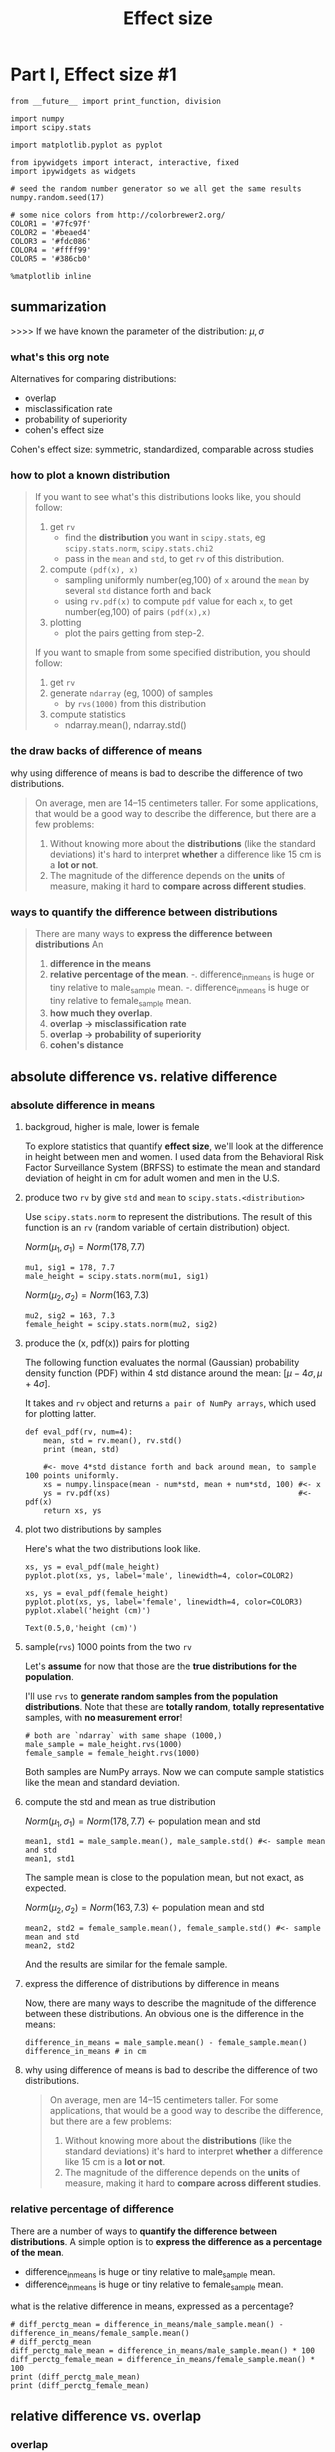 #+TITLE: Effect size

* Part I, Effect size #1
  #+BEGIN_SRC ipython :session :exports both :async t :results raw drawer
    from __future__ import print_function, division

    import numpy
    import scipy.stats

    import matplotlib.pyplot as pyplot

    from ipywidgets import interact, interactive, fixed
    import ipywidgets as widgets

    # seed the random number generator so we all get the same results
    numpy.random.seed(17)

    # some nice colors from http://colorbrewer2.org/
    COLOR1 = '#7fc97f'
    COLOR2 = '#beaed4'
    COLOR3 = '#fdc086'
    COLOR4 = '#ffff99'
    COLOR5 = '#386cb0'

    %matplotlib inline
  #+END_SRC
  #+RESULTS:
  :RESULTS:
  # Out[129]:
  :END:
** summarization
   >>>> If we have known the parameter of the distribution: $\mu, \sigma$
*** what's this org note
    Alternatives for comparing distributions:
    - overlap
    - misclassification rate
    - probability of superiority
    - cohen's effect size

    Cohen's effect size: symmetric, standardized, comparable across studies

*** how to plot a known distribution
   #+BEGIN_QUOTE yiddi
   If you want to see what's this distributions looks like, you should follow:
   1. get ~rv~
      - find the *distribution* you want in ~scipy.stats~, eg ~scipy.stats.norm~, ~scipy.stats.chi2~
      - pass in the ~mean~ and ~std~, to get ~rv~ of this distribution.
   2. compute ~(pdf(x), x)~
      - sampling uniformly number(eg,100) of ~x~ around the ~mean~ by several ~std~ distance forth and back
      - using ~rv.pdf(x)~ to compute ~pdf~ value for each ~x~, to get number(eg,100) of pairs ~(pdf(x),x)~
   3. plotting
      - plot the pairs getting from step-2.

   If you want to smaple from some specified distribution, you should follow:
   1. get ~rv~
   2. generate ~ndarray~ (eg, 1000) of samples
      - by ~rvs(1000)~  from this distribution
   3. compute statistics
      - ndarray.mean(), ndarray.std()
   #+END_QUOTE

*** the draw backs of difference of means
   why using difference of means is bad to describe the difference of two distributions.
   #+BEGIN_QUOTE yiddi
   On average, men are 14--15 centimeters taller. For some applications, that would
   be a good way to describe the difference, but there are a few problems:

   1. Without knowing more about the *distributions* (like the standard deviations)
      it's hard to interpret *whether* a difference like 15 cm is a *lot or not*.
   2. The magnitude of the difference depends on the *units* of measure, making it
      hard to *compare across different studies*.
   #+END_QUOTE

*** ways to quantify the difference between distributions
   #+BEGIN_QUOTE
   There are many ways to *express the difference between distributions* An
     1. *difference in the means*
     2. *relative percentage of the mean*.
        -. difference_in_means is huge or tiny relative to male_sample mean.
        -. difference_in_means is huge or tiny relative to female_sample mean.
     3. *how much they overlap*.
     4. *overlap -> misclassification rate*
     5. *overlap -> probability of superiority*
     6. *cohen's distance*
   #+END_QUOTE

** absolute difference vs. relative difference
*** absolute difference in means
**** backgroud, higher is male, lower is female
   To explore statistics that quantify *effect size*, we'll look at the
   difference in height between men and women. I used data from the Behavioral
   Risk Factor Surveillance System (BRFSS) to estimate the mean and standard
   deviation of height in cm for adult women and men in the U.S.

**** produce two ~rv~ by give ~std~ and ~mean~ to ~scipy.stats.<distribution>~
   Use ~scipy.stats.norm~ to represent the distributions. The result of this
   function is an ~rv~ (random variable of certain distribution) object.

   $Norm(\mu_1,\sigma_1) = Norm(178, 7.7)$
   #+BEGIN_SRC ipython :session :exports both :async t :results raw drawer
     mu1, sig1 = 178, 7.7
     male_height = scipy.stats.norm(mu1, sig1)
   #+END_SRC

   #+RESULTS:
   :RESULTS:
   # Out[136]:
   :END:

   $Norm(\mu_2,\sigma_2) = Norm(163, 7.3)$
   #+BEGIN_SRC ipython :session :exports both :async t :results raw drawer
     mu2, sig2 = 163, 7.3
     female_height = scipy.stats.norm(mu2, sig2)
   #+END_SRC

   #+RESULTS:
   :RESULTS:
   # Out[137]:
   :END:

**** produce the (x, pdf(x)) pairs for plotting
   The following function evaluates the normal (Gaussian) probability density
   function (PDF) within 4 std distance around the mean: $[\mu-4\sigma,
   \mu+4\sigma]$.

   It takes and ~rv~ object and returns ~a pair of NumPy arrays~, which used for
   plotting latter.

   #+BEGIN_SRC ipython :session :exports both :async t :results raw drawer
     def eval_pdf(rv, num=4):
         mean, std = rv.mean(), rv.std()
         print (mean, std)

         #<- move 4*std distance forth and back around mean, to sample 100 points uniformly.
         xs = numpy.linspace(mean - num*std, mean + num*std, 100) #<- x
         ys = rv.pdf(xs)                                          #<- pdf(x)
         return xs, ys
   #+END_SRC

   #+RESULTS:
   :RESULTS:
   # Out[151]:
   :END:

**** plot two distributions by samples
    Here's what the two distributions look like.

    #+BEGIN_SRC ipython :session :exports both :async t :results raw drawer
      xs, ys = eval_pdf(male_height)
      pyplot.plot(xs, ys, label='male', linewidth=4, color=COLOR2)

      xs, ys = eval_pdf(female_height)
      pyplot.plot(xs, ys, label='female', linewidth=4, color=COLOR3)
      pyplot.xlabel('height (cm)')
    #+END_SRC


    #+RESULTS:
    :RESULTS:
    # Out[152]:
    : Text(0.5,0,'height (cm)')
    [[file:./obipy-resources/23471D9D.png]]
    :END:

**** sample(~rvs~) 1000 points from the two ~rv~
    Let's *assume* for now that those are the *true distributions for the population*.

    I'll use ~rvs~ to *generate random samples from the population distributions*.
    Note that these are *totally random*, *totally representative* samples, with *no
    measurement error*!

    #+BEGIN_SRC ipython :session :exports both :async t :results raw drawer
      # both are `ndarray` with same shape (1000,)
      male_sample = male_height.rvs(1000)
      female_sample = female_height.rvs(1000)
    #+END_SRC

    #+RESULTS:
    :RESULTS:
    # Out[150]:
    :END:

    Both samples are NumPy arrays. Now we can compute sample statistics like the
    mean and standard deviation.

**** compute the std and mean as true distribution
    $Norm(\mu_1,\sigma_1) = Norm(178, 7.7)$  <- population mean and std
    #+BEGIN_SRC ipython :session :exports both :async t :results raw drawer
      mean1, std1 = male_sample.mean(), male_sample.std() #<- sample mean and std
      mean1, std1
    #+END_SRC

    #+RESULTS:
    :RESULTS:
    # Out[140]:
    [[file:./obipy-resources/234712rJ.png]]
    :END:

    The sample mean is close to the population mean, but not exact, as expected.

    $Norm(\mu_2,\sigma_2) = Norm(163, 7.3)$ <- population mean and std
    #+BEGIN_SRC ipython :session :exports both :async t :results raw drawer
      mean2, std2 = female_sample.mean(), female_sample.std() #<- sample mean and std
      mean2, std2
    #+END_SRC

    #+RESULTS:
    :RESULTS:
    # Out[141]:
    [[file:./obipy-resources/23471D2P.png]]
    :END:

    And the results are similar for the female sample.

**** express the difference of distributions by difference in means
    Now, there are many ways to describe the magnitude of the difference between
    these distributions. An obvious one is the difference in the means:

    #+BEGIN_SRC ipython :session :exports both :async t :results raw drawer
      difference_in_means = male_sample.mean() - female_sample.mean()
      difference_in_means # in cm
    #+END_SRC

    #+RESULTS:
    :RESULTS:
    # Out[142]:
    [[file:./obipy-resources/23471QAW.png]]
    :END:

**** why using difference of means is bad to describe the difference of two distributions.
    #+BEGIN_QUOTE yiddi
    On average, men are 14--15 centimeters taller. For some applications, that would
    be a good way to describe the difference, but there are a few problems:

    1. Without knowing more about the *distributions* (like the standard deviations)
       it's hard to interpret *whether* a difference like 15 cm is a *lot or not*.
    2. The magnitude of the difference depends on the *units* of measure, making it
       hard to *compare across different studies*.
    #+END_QUOTE

*** relative percentage of difference
    There are a number of ways to *quantify the difference between distributions*. A
    simple option is to *express the difference as a percentage of the mean*.

    - difference_in_means is huge or tiny relative to male_sample mean.
    - difference_in_means is huge or tiny relative to female_sample mean.

    what is the relative difference in means, expressed as a percentage?
    #+BEGIN_SRC ipython :session :exports both :async t :results raw drawer
      # diff_perctg_mean = difference_in_means/male_sample.mean() - difference_in_means/female_sample.mean()
      # diff_perctg_mean
      diff_perctg_male_mean = difference_in_means/male_sample.mean() * 100
      diff_perctg_female_mean = difference_in_means/female_sample.mean() * 100
      print (diff_perctg_male_mean)
      print (diff_perctg_female_mean)
    #+END_SRC

    #+RESULTS:
    :RESULTS:
    # Out[156]:
    :END:

** relative difference vs. overlap
*** overlap
   An alternative way to *express the difference between distributions* is to
   see *how much they overlap*. To define overlap, we choose a threshold between
   the two means. The simple threshold is the midpoint between the means:
**** choose the threshold
   #+BEGIN_QUOTE
   .
   .  $threshold_1 = (\mu_1 + \mu_2)/2$
   .                                    .the mean of ~mu1~ and ~mu2~,
   .                                    |and if number of male_sample not same with female_sample
   .                                    |this mean should change to ~weighted mean~
   .                        ....        |
   .                      .   |  .      |  ........|.....
   .                    .     |   .     |.         |      .
   .                   .      |    .   .|          |        .
   .                  .       |     . . |          |         .
   .                 .        |      .. |          |          .
   .                .         |     .   |.         |            .
   .               .          |    .    | .        |             .
   .                          |   .     |   ..     |               .
   .              ----------------------*---------------------------->
   .                         $\mu_1$                  $\mu_2$
   .                                    |
   .                               1st-kind threshold
   .
   .
   .  $threshold_2 =  (\sigma_1\mu_2 + \sigma_2\mu_1) / (\sigma_1+\sigma_2)$
   .
   .                                 .the cross point of two ~pdf~
   .                        ....     |
   .                      .   |  .   |    ........|.....
   .                    .     |   .  |  .         |      .
   .                   .      |    . | .          |        .
   .                  .       |     .|.           |         .
   .                 .        |      *.           |          .
   .                .         |     .|  .         |            .
   .               .          |    . |   .        |             .
   .                          |   .  |     ..     |               .
   .              -------------------*------------------------------->
   .                         $\mu_1$                  $\mu_2$
   .                                 |
   .                               2st-kind threshold
   .
   .
   .  $relativeDiff_{male} = overlapNum_{male} / sampleNum_{male}$
   .  $relativeDiff_{female} = overlapNum_{female} / sampleNum_{female}$
   .
   .                                         ....        |
   .                               female  .   |  .      | ........|..... male
   .                                     .     |   .     |.        |      .
   .                                    .      |    .   .|         |        .
   .                                   .       |     . . |         |         .
   .                                  .        |      .. |         |          .
   .                                 .         |     .   |.        |            .
   . this is the number of male     .          |    . threshold    |             .                   this is the number of female
   . miss-classified to female                 |   .     v   ..    |               .                 miss-classified to male
   . if judge sex by hight         -.--------------------*-------------------------.---->            if judge sex by hight
   .         |                      .              ------------      *overlap regio.n*                       |
   .         |                      .              |     |    |                    .                         |
   .         +----->   how many *sam.ple_male*     ------ =====       how many *sam.ple_female*   <----------.
   .                   in this regio.n                 .    .        in this region.
   .                                .                  .    v                      .
   .                                ===========================     compare with nu.mber of all *sample_female*
   .                                                   .                           .           |
   .                                                   v                           .           |
   .                   compare with number         ---------------------------------           |
   .                   of all *sample_male*                                                    |
   .                          |                                                                |
   .                          v                                                                v
   .                    relative differentce by ( respective overlap number  / respective whole sample number )
   .
   #+END_QUOTE

   one kind of threshold:  $threshold = (\mu_1 + \mu_2)/2$
   #+BEGIN_SRC ipython :session :exports both :async t :results raw drawer
     simple_thresh = (mean1 + mean2) / 2
     simple_thresh
   #+END_SRC

   #+RESULTS:
   :RESULTS:
   # Out[157]:
   [[file:./obipy-resources/23471dYE.png]]
   :END:

   A better, but slightly more complicated threshold is the place where the PDFs
   cross.

   aother kind of threshold: $threshold =  (\sigma_1\mu_2 + \sigma_2\mu_1) / (\sigma_1+\sigma_2)$
   #+BEGIN_SRC ipython :session :exports both :async t :results raw drawer
     thresh = (std1 * mean2 + std2 * mean1) / (std1 + std2)
     thresh
   #+END_SRC

   #+RESULTS:
   :RESULTS:
   # Out[158]:
   [[file:./obipy-resources/23471qiK.png]]
   :END:

**** threshold2 is similar to pooled std in cohen's effect size
     threshold1 is average of mean; threshold2 is some like the weighted average
     of mean; pooled std is weighted average of std.

     $threshold_2 =  (\sigma_1\mu_2 + \sigma_2\mu_1) / (\sigma_1+\sigma_2)$

     $threshold_2 = \frac {\sigma_1\mu_2} {\sigma_1+\sigma_2} + \frac {\sigma_2\mu_1} {\sigma_1+\sigma_2}$


     $s_{pooled} = \sqrt{\frac{(n_1-1) s^2_1 + (n_2-1) s^2_2 + ... + (n_k-1)s^2_k}{n_1+n_2+...+n_k - k}}$


     $s_{pooled} = \sqrt{\frac{(n_1-1)}{n_1+n_2+...+n_k - k} s^2_1 + \frac{(n_2-1)}{n_1+n_2+...+n_k - k} s^2_2 + ...}$

*** the ~miss-classification rate~
    Concentrate on miss-classified part of overlap

    Judging the sex by hight: "the higher is male".
    1. randomly pick one man from male group
    2. randomly pick one woman from female group
    3. misc them, then judge the sex by hight
    4. what is the miss-classification rate

    This is what's called miss-classification rate.

    #+BEGIN_QUOTE
    I you get two distributions that are wildly different and practically
    ~nobody in between~, then *you can tell me which group you're in*,
    miss-classification rate is 0%

    .
    .               .......                              .....
    .            ....   | ..                         .....  |..
    .           ..      |  ..                       ..      | ...
    .          ..       |   ..                     ..       |   ..
    .         ..        |    ..                  ...        |    ..
    .        ..         |     ..                ..          |     ..
    .        .          |      ..              ..           |      ..
    .       ------------+-----------------------------------+-------------->
    .

    If there's a lot of overlap, then the miss-classification rate would be high.

    .
    .               ....|..  ..|..
    .            ....   | ...  | .
    .           ..     .|....  | ..
    .          ..    .. |   .. |  ....
    .         ..   ..   |    ..|     ..
    .        ..   ..    |     .|      ..
    .        .   ..     |      |.      ..
    .       ------------+----------------->
    .
    #+END_QUOTE

    here is the simple way to compute the ~miss-classification~ rate

    In this example, there's not much difference between the two thresholds.
    Now we can count how many men are below the threshold:
    #+BEGIN_SRC ipython :session :exports both :async t :results raw drawer
      male_below_thresh = sum(male_sample < thresh)
      male_below_thresh
    #+END_SRC

    #+RESULTS:
    :RESULTS:
    # Out[159]:
    : 157
    :END:

    And how many women are above it:
    #+BEGIN_SRC ipython :session :exports both :async t :results raw drawer
      female_above_thresh = sum(female_sample > thresh)
      female_above_thresh
    #+END_SRC

    #+RESULTS:
    :RESULTS:
    # Out[160]:
    : 138
    :END:

    The "overlap" is the area under the curves that ends up on the wrong side of
    the threshold.
    #+BEGIN_SRC ipython :session :exports both :async t :results raw drawer
      male_overlap = male_below_thresh / len(male_sample)
      female_overlap = female_above_thresh / len(female_sample)
      male_overlap, female_overlap
    #+END_SRC

    #+RESULTS:
    :RESULTS:
    # Out[161]:
    [[file:./obipy-resources/234713sQ.png]]
    :END:

    In practical terms, you might report the fraction of people who would be
    misclassified if you tried to use height to guess sex, which is the average
    of the male and female overlap rates:
    #+BEGIN_SRC ipython :session :exports both :async t :results raw drawer
      misclassification_rate = (male_overlap + female_overlap) / 2
      misclassification_rate
    #+END_SRC

    #+RESULTS:
    :RESULTS:
    # Out[162]:
    [[file:./obipy-resources/23471E3W.png]]
    :END:

*** the probability of superiority
    Concentrate on *well-classified part of overlap*

    Judging the sex by hight: "the higher is male".
    1. randomly pick one man from male group
    2. randomly pick one woman from female group
    3. misc them, then judge the sex by hight
    4. what is the *well-classification* rate

    This is what's called "*probability of superiority*",in this context it's
    the probability that a randomly-chosen man is taller than a randomly-chosen
    woman.

    Suppose I choose a man and a woman at random. What is the probability that
    the man is taller?

    HINT: You can zip the two samples together and count the number of pairs
    where the male is taller, or use NumPy array operations.

    #+NAME: The answer I think is right
    #+BEGIN_SRC ipython :session :exports both :async t :results raw drawer
      count = 0
      for i in male_sample:
          count = count + female_sample[female_sample<i].size
          print (count)
          count / (male_sample.size * female_sample.size)
    #+END_SRC

    but the answer given by profesor is below:
    #+NAME: The standard answer given by professor.
    #+BEGIN_SRC ipython :session :exports both :async t :results raw drawer
      # both are right
      sum(x > y for x, y in zip(male_sample, female_sample)) / len(male_sample)
      (male_sample > female_sample).mean()
    #+END_SRC

    #+RESULTS:
    :RESULTS:
    # Out[172]:
    [[file:./obipy-resources/23471RIR.png]]
    :END:

*** advantages of ~mis-classification rate~ and ~probability of superiority~
    Overlap (or misclassification rate) and "probability of superiority" have two
    good properties:
    #+BEGIN_QUOTE
    1. As probabilities, they don't depend on units of measure, so they are comparable
    between studies.

    2. They are expressed in operational terms, so a reader has a sense of what
    practical effect the difference makes.
    #+END_QUOTE

** Cohen's effect size + pooled std
   There is one other common way to express the difference between
   distributions. Cohen's $d$ is the *difference in means*, standardized by
   *dividing by the standard deviation*. --- How many std one means should shift
   to get to another means. Here's the math notation:

   $d = \frac{\bar{x}_1 - \bar{x}_2} s$

   where $s$ is the pooled standard deviation:

   $s = \sqrt{\frac{n_1 s^2_1 + n_2 s^2_2}{n_1+n_2}}$

*** Cohen's $d$ has a few nice properties:
    #+BEGIN_QUOTE
    1. Because mean and standard deviation have the same units, their ratio is
    dimensionless, so we can compare $d$ across different studies.

    2. In fields that commonly use $d$, people are calibrated to know what values
    should be considered big, surprising, or important.

    3. Given $d$ (and the assumption that the distributions are normal), you can
    compute mis-classification rate, overlap, superiority, and related statistics.
    #+END_QUOTE

    In summary, the best way to report effect size depends on the audience and your
    goals. There is often a tradeoff between summary statistics that have good
    technical properties and statistics that are meaningful to a general audience.

*** cohen's $d$ in numpy
    n1 + n2 is the number of degrees of freedom of pooled std.
    Here's a function that computes it:
    #+BEGIN_SRC ipython :session :exports both :async t :results raw drawer
      def CohenEffectSize(group1, group2):
          """Compute Cohen's d.

          group1: Series or NumPy array
          group2: Series or NumPy array

          returns: float
          """
          diff = group1.mean() - group2.mean()

          n1, n2 = len(group1), len(group2)
          var1 = group1.var()
          var2 = group2.var()

          pooled_var = (n1 * var1 + n2 * var2) / (n1 + n2)
          d = diff / numpy.sqrt(pooled_var)
          return d
    #+END_SRC

    #+RESULTS:
    :RESULTS:
    # Out[281]:
    :END:

    Computing the denominator is a little complicated; in fact, people have proposed
    several ways to do it. This implementation uses the "pooled standard deviation",
    which is a weighted average of the standard deviations of the two groups.

    And here's the result for the difference in height between men and women.

    #+BEGIN_SRC ipython :session :exports both :async t :results raw drawer
      CohenEffectSize(male_sample, female_sample)
    #+END_SRC

    #+RESULTS:
    :RESULTS:
    # Out[282]:
    [[file:./obipy-resources/23471SQM.png]]
    :END:

    Most people don't have a good sense of how big $d=1.9$ is, so let's make a
    visualization to get calibrated.

*** comput mis-classification rate and probability of superiority
    Here's a function that encapsulates the code we already saw for computing
    overlap and probability of superiority.

    #+BEGIN_SRC ipython :session :exports both :async t :results raw drawer
      def overlap_superiority(control, treatment, n=1000):
          """Estimates overlap and superiority based on a sample.

          control: scipy.stats rv object
          treatment: scipy.stats rv object
          n: sample size
          """
          control_sample = control.rvs(n)
          treatment_sample = treatment.rvs(n)
          thresh = (control.mean() + treatment.mean()) / 2

          control_above = sum(control_sample > thresh)
          treatment_below = sum(treatment_sample < thresh)
          overlap = (control_above + treatment_below) / n

          superiority = (treatment_sample > control_sample).mean()
          return overlap, superiority
    #+END_SRC

    #+RESULTS:
    :RESULTS:
    # Out[283]:
    :END:

*** plot the cohen's $d$ under normal distribution
    Here's the function that takes Cohen's $d$, plots normal distributions with the
    given effect size, and prints their overlap and superiority.

    #+BEGIN_SRC ipython :session :exports both :async t :results raw drawer
      def plot_pdfs(ax,cohen_d=2):
          """Plot PDFs for distributions that differ by some number of stds.

          cohen_d: number of standard deviations between the means
          """
          control = scipy.stats.norm(0, 1)            #<- mean=0, std=1
          treatment = scipy.stats.norm(cohen_d, 1)    #<- mean=2, std=1
          xs, ys = eval_pdf(control)                  #<- sampling 1000 points(x,y) in [mean-4std, mean+4std] of control group;
          ax.fill_between(xs, ys, label='control', color=COLOR3, alpha=0.7)

          xs, ys = eval_pdf(treatment)                #<- sampling 1000 points(x,y) in [mean-4std, mean+4std] of experiment group;
          ax.fill_between(xs, ys, label='treatment', color=COLOR2, alpha=0.7)

          o, s = overlap_superiority(control, treatment)
          ax.text(0, 0.05, 'overlap ' + str(o))
          ax.text(0, 0.15, 'superiority ' + str(s))
          # pyplot.show()
          # print('overlap', o)
          # print('superiority', s)
    #+END_SRC

    #+RESULTS:
    :RESULTS:
    # Out[319]:
    :END:

    Here's an example that demonstrates the function:

    #+BEGIN_SRC ipython :session :exports both :async t :results raw drawer
      fig,ax = plt.subplots()
      plot_pdfs(ax, 2)
    #+END_SRC

    #+RESULTS:
    :RESULTS:
    # Out[320]:
    [[file:./obipy-resources/23471hVs.png]]
    :END:

    #+BEGIN_QUOTE
    And an interactive widget you can use to visualize what different values of $d$
    mean:

    #+BEGIN_SRC ipython :session :exports both :async t :results raw drawer
      slider = widgets.FloatSlider(min=0, max=4, value=2)
      interact(plot_pdfs, cohen_d=slider)
      None
    #+END_SRC

    #+RESULTS:
    :RESULTS:
    0 - 162298c6-fe68-4315-8d7a-d3266da53653
    :END:

    #+END_QUOTE

*** plot different cohen's $d$
    #+BEGIN_SRC ipython :session :exports both :async t :results raw drawer
      fig, axes = plt.subplots(nrows = 1, ncols = 3, figsize=(20,5))
      plot_pdfs(axes[0], 1)
      plot_pdfs(axes[1], 2)
      plot_pdfs(axes[2], 3)
      axes[0].set_label('df=1')
      axes[1].set_label('df=2')
      axes[2].set_label('df=3')
      plt.show()
    #+END_SRC

    #+RESULTS:
    :RESULTS:
    # Out[322]:
    [[file:./obipy-resources/23471gpB.png]]
    :END:

* Misc tools
** Statistics
*** variance and standard deviation
    var = $S^2$
    std = $S$
*** smaple std is unbiased estmation of population std
    $Var(X) = E(X^2) - [E(X)]^2$

    variance of x = x square's expectation - x's expectation's square

    E of linear combination of x = linear combination of E of x
    $E(\sum{X_i}) = \sum{E(X_i)}$
    $E(cX) = cE(X)$
*** degrees of freedom
    https://www.youtube.com/watch?v=VIlVWeUQ0vs
    https://www.youtube.com/watch?v=9ONRMymR2Eg

    d.f. : the amount of values within a system that are free to vary.

*** simple cohen's d
    https://www.youtube.com/watch?v=tTgouKMz-eI
    1. control group and experimental group
    2. small/medium/large effect: cohen's d ∈  [-infinite , 0.2], (0.2, 0.5], [0.5, +infinite]
    3. cohen's d is distance of two distributions measured in std

*** what is pooled standard deviation
    https://www.youtube.com/watch?v=xsltS41PZW0
    https://www.youtube.com/watch?v=DM_zf85PYic

**** backgroud, what is pooled std used for
     When refering to "determin precision", means "repeatability", "with-in-lab
     long-term reproducibility". It's important to make many parallel
     measurements and in fact, the more we make, the better estimate of
     precision we get.

     Some experiment is not easy to make many parallel meansurements especially
     not within a short time area, for example, chemical experiment.

     If it's impossible to make many repreated measurements with the same
     sample. Then precision can be estimated during longer time in the form of
     pooled standard deviation

     Statistical tool: pooled standard deviation ENTER!

**** usage of pooled std
     Note that: the stds at divisor should similar with each other, if not,
     pooled std give less meanning.

     can be used for:
     - repreatability
     - within-lab reproducibility

**** formuala of pooled std
     #+BEGIN_QUOTE
     $s_{pooled} = \sqrt{\frac{(n_1-1) s^2_1 + (n_2-1) s^2_2 + ... + (n_k-1)s^2_k}{n_1+n_2+...+n_k - k}}$

     $n_k$ is number of measurements for sample k
     $s_k$ is the k-th sample we do experiment.
     $n_1+n_2+...+n_k - k$ is the degrees of freedom

     #+END_QUOTE

**** some interpretations about pooled std
     1. Pooled std is a *weighted mean* of all samples' std:
        $s_{pooled} = \sqrt{\frac{(n_1-1) s^2_1 + (n_2-1) s^2_2 + ... + (n_k-1)s^2_k}{n_1+n_2+...+n_k - k}}$
        $s_{pooled} = \sqrt{\frac{(n_1-1)}{n_1+n_2+...+n_k - k} s^2_1 + \frac{(n_2-1)}{n_1+n_2+...+n_k - k} s^2_2 + ...}$

     2. *MANY... ONE...* simulate *ONE... MANY...*.
        using many samples' several meansurements simulate ONE sample's many times
        meansurements

**** why pooled std maybe better than normal std
     1. maybe pooled is better than regular.
        slightly changes in samples will be counted in the pooled std.
        in some level this is more reliable than we do many experiments using ONE sample.
        because we take some unstable properties of this kind of sample into account in pooled std.
        this is the formula we take the many stds' average.

     2. maybe pooled is better than regular.
        we may collect our samples in different days, and do experiments in different days too.
        then we take average, we can get some average situtation in our lab, instrument we do
        experiment may good or not so good. It takes *enviroment* and *time-range* into account.

     3. In contrast, ONE sample, MANY experiments, in ONE day. maybe not so reliable, for future use.

**** example of using pooled std
     Note, that here what followed is a youtube lecture video called
     <<Estimation uncertainty in chemical analysis>>, means doing the experiment
     using one sample

     if we choose the '$n_k$' of *pooled std* properly, we can get a more clealy
     comparing with *normal std*, assume:
     - we get 4 sample in 4 days
       - 1st day, 1st sample, do 4 meansurements
       - 2st day, 2st sample, do 3 meansurements
       - 3st day, 3st sample, do 5 meansurements
       - 4st day, 4st sample, do 2 meansurements
     - $n_1+n_2+...+n_k - k = 4+3+5+2-4=10$ degrees of freedom
     - this degrees of freedom is equall to the freedom of doing 11 times of
       meansurements on the same ONE sample

       #+BEGIN_QUOTE
       .
       .   sample
       .      ^
       .      |
       .      |
       .     4.                           **
       .      |
       .      |
       .     3.                   ***
       .      |                   **
       .      |
       .     2.            **
       .      |             *
       .      |
       .     1.     **
       .      |     **
       .      |
       .    --+------.------.------.------.------------>
       .      |      1      2      3      4    days

       #+END_QUOTE

** Numpy
*** np.random.permutation(x)
    np.random.permutation(x) x can be number or array-like
    #+BEGIN_SRC ipython :session :exports both :async t :results raw drawer
      np.random.permutation(10) # <- a random ndarray with 0 ~ 9 inside
    #+END_SRC

    #+RESULTS:
    :RESULTS:
    # Out[167]:
    : array([9, 2, 7, 6, 5, 3, 4, 8, 1, 0])
    :END:

    #+BEGIN_SRC ipython :session :exports both :async t :results raw drawer
      np.random.permutation([1,2,3,4,5,6]) # <- random permutation with elements given as array
    #+END_SRC

    #+RESULTS:
    :RESULTS:
    # Out[168]:
    : array([1, 5, 2, 3, 6, 4])
    :END:
*** np.random.shuffle()
    shuffle 的参数只能是 array_like，而 permutation 除了 array_like 还可以是 int 类
    型，如果是 int 类型，那就随机打乱 numpy.arange(int)。shuffle 返回 None，这点尤其
    要注意，也就是说没有返回值，而 permutation 则返回打乱后的 array。

    | np.random.shuffle(x)            | np.random.permutation(x)                   |
    |---------------------------------+--------------------------------------------|
    | in-place(change original array) | out-place(return a new random-order array) |
    | x ONLY allow array-like         | x both array-like and int                  |
*** np.sum(booleanArray)
    ~np.sum(booleanArray)~ will count the number of ~True~ value, means:
    - ~True~ as 1.
    - ~False~ as 0.

    #+BEGIN_QUOTE
    .     [1,   2,   3,   4,   5]  > 3
    .   = [F,   F,   F,   T,   T]
    .
    .     np.sum ([F,   F,   F,   T,   T])
    .   = np.sum ([0,   0,   0,   1,   1])
    .   = 1 + 1
    .   = 2
    #+END_QUOTE

    #+BEGIN_SRC ipython :session :exports both :async t :results raw drawer
      arrInt = np.array([1,2,3,4,5])
      arrIntLargeThan30 = np.sum(arrInt > 3)
      arrIntLargeThan30
    #+END_SRC

    #+RESULTS:
    :RESULTS:
    # Out[186]:
    : 2
    :END:

*** booleanArray.mean()
    When apply mathematical operation on boolean array, NumPy always think ~True~ as ~1~,  ~False~ as ~0~
    #+BEGIN_QUOTE
    .     [1,   2,   3,   4,   5]  > 3
    .   = [F,   F,   F,   T,   T]
    .
    .     [F,   F,   F,   T,   T].mean()
    .   = [0,   0,   0,   1,   1].mean()
    .   = 2 / 5
    .   = 0.4
    #+END_QUOTE

    #+BEGIN_SRC ipython :session :exports both :async t :results raw drawer
      arr_int = np.array([1,2,3,4,5])
      print ( arr_int > 3 )
      print((arr_int > 3).mean())
    #+END_SRC

    #+RESULTS:
    :RESULTS:
    # Out[185]:
    :END:
*** permutation and combination in numpy
**** do permutation using numpy
     np.random.permutation(x)
     #+BEGIN_SRC ipython :session :exports both :async t :results raw drawer
       np.random.permutation(10) # <- a random ndarray with 0 ~ 9 inside
     #+END_SRC

     #+RESULTS:
     :RESULTS:
     # Out[167]:
     : array([9, 2, 7, 6, 5, 3, 4, 8, 1, 0])
     :END:

     #+BEGIN_SRC ipython :session :exports both :async t :results raw drawer
       np.random.permutation([1,2,3,4,5,6]) # <- random permutation with elements given as array
     #+END_SRC

     #+RESULTS:
     :RESULTS:
     # Out[168]:
     : array([1, 5, 2, 3, 6, 4])
     :END:

**** do combination using np.itertools.product
     two methods in numpy can do combination:
     1. cartesian ~product~ : itertools.product(arr1, arr2, arr3)
     2. ~meshgrid~ or ~mgrid~ : [[file:~/org-notes/ML/PythonML/Shan-HungWu%20DL/Matplotlib/Matplotlib-4.org::*np.mgrid%20vs.%20meshgrid%20vs.%20ogrid][np.mgrid vs. meshgrid vs. ogrid]]

     method-1:
     #+BEGIN_SRC ipython :session :exports both :async t :results raw drawer
       from numpy import *
       import itertools
       %timeit np.array([x for x in itertools.product(arange(2), arange(3))])
       [x for x in itertools.product(arange(2), arange(3))]
     #+END_SRC

     #+RESULTS:
     :RESULTS:
     # Out[226]:
     : [(0, 0), (0, 1), (0, 2), (1, 0), (1, 1), (1, 2)]
     :END:
**** do combination using np.meshgrid + np.dstack.reshape
     two methods in numpy can do combination:
     1. cartesian ~product~ : itertools.product(arr1, arr2, arr3)
     2. ~meshgrid~ or ~mgrid~ : [[file:~/org-notes/ML/PythonML/Shan-HungWu%20DL/Matplotlib/Matplotlib-4.org::*np.mgrid%20vs.%20meshgrid%20vs.%20ogrid][np.mgrid vs. meshgrid vs. ogrid]]

     method-2:
     #+BEGIN_SRC ipython :session :exports both :async t :results raw drawer
       xarr, yarr = np.meshgrid(np.arange(0,5), np.arange(5,9))
       comb = np.dstack((xarr, yarr)).reshape(-1, 2) # <- will keep the last dimension to 2
       #    and leave the other dimensions
       #    computed automatically by numpy
       print (comb)
     #+END_SRC

     #+RESULTS:
     :RESULTS:
     # Out[280]:
     :END:

*** stack vs. dstack vs. vstack vs. hstack vs concatnate
**** the 3 perspective to see all stack methods
     There are 3 component, by which can judge the action of various kinds of 'stack'
     methods:

     1. *see: until which level see as whole ( comma',')*
     2. *direction: vertical or horizontal*
     3. *manner: append or insert*

     [NOTE] stack methods all take in *tuple of array* as parameter

     |                      | stack_0((A,B))                       | stack_1((A,B))     | vstack((A,B))        | hstack ((A,B))     | dstack ((A,B))                  |
     |----------------------+--------------------------------------+--------------------+----------------------+--------------------+---------------------------------|
     | priciple of format   | change line whenever see ','         | <""                | <""                  | <""                | <""                             |
     |----------------------+--------------------------------------+--------------------+----------------------+--------------------+---------------------------------|
     | see                  | see A(orB) 1st-level comma as [_,_,] | <""                | <""                  | <""                | 3rd level comma:[[[,],[,]]]     |
     | direction            | A v+ B                               | A h+ B             | A v+ B               | A h+ B             | A h+ B                          |
     | manner               | insert                               | insert             | append               | append             | append                          |
     |                      | at whole level [A,B]                 | at 1st comma level | at whole level [A,B] | at 1st comma level | at 3rd comma level              |
     |----------------------+--------------------------------------+--------------------+----------------------+--------------------+---------------------------------|
     | perspective          | [,,] v+ [,,] => [[],[]]              | <""                | [,,] v+ [,,]=> [,,]  | <""                | [[[,],]] + [[[,],]] => [[[,],]] |
     |----------------------+--------------------------------------+--------------------+----------------------+--------------------+---------------------------------|
     | create new dimension | create                               | create             | no                   | no                 | no                              |

**** 4 stacks principle
     #+NAME: how 4 stacks compute
     #+BEGIN_SRC ipython :session :exports both :async t :results raw drawer
       sts0 = np.stack(([[1,2],[3,4]], [[5,6],[7,8]]), axis=0)
       sts1 = np.stack(([[1,2],[3,4]], [[5,6],[7,8]]), axis=1)
       stv = np.vstack(([[1,2],[3,4]], [[5,6],[7,8]]))
       sth = np.hstack(([[1,2],[3,4]], [[5,6],[7,8]]))
       print( sts0)
       print( sts1)
       print( stv )
       print( sth )
     #+END_SRC

     #+BEGIN_QUOTE  stack_0 stack_1 vstack hstack
     . the lowest level Array is unit, do stack
     .
     .                /  stack_0
     .               |    [A, + [C,      [[A,           [[[1 2],
     .               |     B]    D] ===>   B],    ===>    [3 4]],
     .               |                    [C,            [[5 6],
     .               |                     D]]            [7 8]]]
     .               |
     .   A:          |
     .   [[1,2],     |    stack_1
     .    [3,4]]     |    [A, + [C,       [[A,          [[[1 2]
     .   B:       -->|     B]    D] ===>    C],   ===>    [5 6]]
     .   [[5,6],     |                     [B,           [[3 4]
     .    [7,8]]     |                      D]]           [7 8]]]
     .               |
     .               |
     .               |    vstack
     .               |                    [A,           [[1 2]
     .               |    [A, + [C,        B,            [3 4]
     .               |     B]    D] ===>   C,     ===>   [5 6]
     .               |                     D]            [7 8]]
     .               |
     .               |
     .               |    hstack
     .               |    [A, + [C,      [AC,           [[1 2 5 6]
     .                \   B]    D] ===>  BD]     ====>  [3 4 7 8]]
     .
     #+END_QUOTE

**** dstack principle
     #+NAME: how dstack(A,B) compute
     #+BEGIN_SRC ipython :session :exports both :async t :results raw drawer
       stx = np.dstack(([[1,2],[3,4]], [[5,6],[7,8]]))
       stxx = np.dstack(([[[1],[2]],[[3],[4]]], [[[5],[6]],[[7],[8]]]))
       print(stx)
       print(stxx)
     #+END_SRC
     #+BEGIN_QUOTE dstack
     .
     .   A:
     .   [[1,2],        [[[1],                [[[5],           [[[1,5],
     .    [3,4]]  ===>    [2]],      h+         [6]],   ===>     [2,6]],
     .   B:              [[3],     (append     [[7],            [[3,7],
     .   [[5,6],          [4]]]     at 3rd      [8]]]            [4,8]]]
     .    [7,8]]                    level)
     .
     #+END_QUOTE

**** 5 stacks method's result's shape
     #+BEGIN_SRC ipython :session :exports both :async t :results raw drawer
       st1=np.dstack(([1,2,3], [4,5,6]))         # 1*3,1*3=1*3*2
       st2=np.stack(([1,2,3], [4,5,6]), axis=0)  # 1*3,1*3=2*3
       st22=np.stack(([1,2,3], [4,5,6]), axis=1) # 1*3,1*3=3*2
       st3=np.hstack(([1,2,3], [4,5,6]))         # 1*3,1*3=6
       st4=np.vstack(([1,2,3], [4,5,6]))         # 1*3,1*3=2*3
       st5=np.concatenate(([1,2,3], [4,5,6]))    # 1*3,1*3=6
       print (st1.shape)
       print (st2.shape)
       print (st22.shape)
       print (st3.shape)
       print (st4.shape)
       print (st5.shape)
       print (st1)
       print (st2)
       print (st22)
       print (st3)
       print (st4)
       print (st5)
     #+END_SRC


*** numpy.tile(A,B) vs. numpy.repeat(A,B)
**** np.title(A,B)
     ~tile(A, B)~
     - *A,B don't need* to be same shape.see A as an unit and create a B using A as
       unit.

     #+BEGIN_QUOTE title(A, B)
     .
     .                                     shape(2,5,1)
     .           tile([1,2], [2,5,1])      [[[___],       [[[1, 2],
     .         +------------------------->   [___],         [1, 2],
     .         |                             [___],         [1, 2],
     .      [1,2]                            [___],         [1, 2],
     .                                       [___]],  ==>   [1, 2]],
     .                                      [[___],        [[1, 2],
     .                                       [___],         [1, 2],
     .                                       [___],         [1, 2],
     .                                       [___],         [1, 2],
     .                                       [___]]])       [1, 2]]]

     .                                     shape(2,5,3)
     .           tile([1,2], [2,5,3])      [[[___,___,___],      [[[1, 2, 1, 2, 1, 2],
     .         +------------------------->   [___,___,___],        [1, 2, 1, 2, 1, 2],
     .         |                             [___,___,___],        [1, 2, 1, 2, 1, 2],
     .      [1,2]                            [___,___,___],        [1, 2, 1, 2, 1, 2],
     .                                       [___,___,___]],  ==>  [1, 2, 1, 2, 1, 2]],
     .                                      [[___,___,___],       [[1, 2, 1, 2, 1, 2],
     .                                       [___,___,___],        [1, 2, 1, 2, 1, 2],
     .                                       [___,___,___],        [1, 2, 1, 2, 1, 2],
     .                                       [___,___,___],        [1, 2, 1, 2, 1, 2],
     .                                       [___,___,___]]])      [1, 2, 1, 2, 1, 2]]]
     .
     #+END_QUOTE

**** np.repeat(A,B)
     ~repeat(A, B)~
     - if B is a number, copy each element of A B times.
     - if B is an array, A,B must be same shape. copy each elemnt of A by time at
       related location of elemnt of B times.

     #+BEGIN_QUOTE
     .
     .               copy  '2'    '5' times
     .                      |      |
     .                      v      v
     . [1,2] ---- repeat([1,2], [2,5]) ---->  [1,1,2,2,2,2,2]
     .                    ^      ^             --- ---------
     .                    |      |
     .              copy '1'    '2'  times

     #+END_QUOTE

     #+BEGIN_SRC ipython :session :exports both :async t :results raw drawer
       rpt1 = np.tile([1,2], 4)
       rpt2 = np.repeat([1,2], 4)
       rpt3 = np.tile([1,2], [2,5])
       rpt31 = np.tile([1,2], [2,5,1])  # create a [2,5,3]-shape array,using unit [1,2]
       rpt32 = np.tile([1,2], [2,5,3])  # create a [2,5,3]-shape array,using unit [1,2]
       rpt4 = np.repeat([1,2], [2,5])   # copy 1,2 respectively 2,5,1 times.
       rpt1, rpt2, rpt3, rpt31, rpt32 ,rpt4
     #+END_SRC

     #+RESULTS:
     :RESULTS:
     # Out[250]:
     #+BEGIN_EXAMPLE
       (array([1, 2, 1, 2, 1, 2, 1, 2]),
       array([1, 1, 1, 1, 2, 2, 2, 2]),
       array([[1, 2, 1, 2, 1, 2, 1, 2, 1, 2],
       [1, 2, 1, 2, 1, 2, 1, 2, 1, 2]]),
       array([[[1, 2],
       [1, 2],
       [1, 2],
       [1, 2],
       [1, 2]],

       [[1, 2],
       [1, 2],
       [1, 2],
       [1, 2],
       [1, 2]]]),
       array([[[1, 2, 1, 2, 1, 2],
       [1, 2, 1, 2, 1, 2],
       [1, 2, 1, 2, 1, 2],
       [1, 2, 1, 2, 1, 2],
       [1, 2, 1, 2, 1, 2]],

       [[1, 2, 1, 2, 1, 2],
       [1, 2, 1, 2, 1, 2],
       [1, 2, 1, 2, 1, 2],
       [1, 2, 1, 2, 1, 2],
       [1, 2, 1, 2, 1, 2]]]),
       array([1, 1, 2, 2, 2, 2, 2]))
     #+END_EXAMPLE
     :END:

** Matplotlib
*** plt.fill_between(alpha=0.7)
    ~alpha~ here is the transparency
    #+BEGIN_SRC ipython :session :exports both :async t :results raw drawer
      fig, axes = plt.subplots()
      xspc = np.linspace(-10, 20, 1000)
      yspc1 = xspc**2 + 2*xspc + 1
      yspc2 = 15*xspc + 1
      axes.fill_between(xspc,yspc1, color = 'lightblue', alpha=0.5) # <- alpha here is the transparency
      axes.fill_between(xspc,yspc2, color = 'grey', alpha=0.5)      # <- alpha here is the transparency
      axes.set_xlim(-10, 20)
      plt.show()
    #+END_SRC

    #+RESULTS:
    :RESULTS:
    # Out[302]:
    [[file:./obipy-resources/23471tlf.png]]
    :END:
